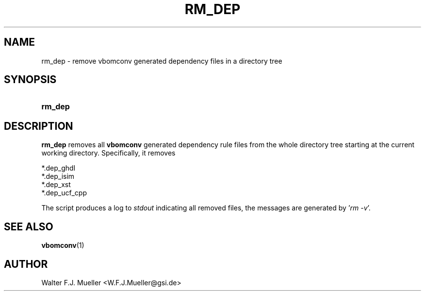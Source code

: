 .\"  -*- nroff -*-
.\"  $Id: rm_dep.1 1188 2019-07-13 14:31:51Z mueller $
.\" SPDX-License-Identifier: GPL-3.0-or-later
.\" Copyright 2010- by Walter F.J. Mueller <W.F.J.Mueller@gsi.de>
.\" 
.\" ------------------------------------------------------------------
.
.TH RM_DEP 1 2010-07-24 "Retro Project" "Retro Project Manual"
.\" ------------------------------------------------------------------
.SH NAME
rm_dep \- remove vbomconv generated dependency files in a directory tree
.\" ------------------------------------------------------------------
.SH SYNOPSIS
.
.SY rm_dep
.YS
.
.\" ------------------------------------------------------------------
.SH DESCRIPTION
.B rm_dep
removes all 
.B vbomconv
generated dependency rule files from the whole directory tree starting
at the current working directory. Specifically, it removes
.PP
.EX
    *.dep_ghdl 
    *.dep_isim 
    *.dep_xst 
    *.dep_ucf_cpp
.EE
.PP
The script produces a log to
.I stdout
indicating all removed files, the messages are generated by '\fIrm -v\fP'.
.
.\" ------------------------------------------------------------------
.SH "SEE ALSO"
.BR vbomconv (1)
.
.\" ------------------------------------------------------------------
.SH AUTHOR
Walter F.J. Mueller <W.F.J.Mueller@gsi.de>
